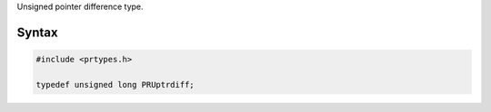 Unsigned pointer difference type.

.. _Syntax:

Syntax
------

.. code:: eval

   #include <prtypes.h>

   typedef unsigned long PRUptrdiff;
